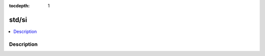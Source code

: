 :tocdepth: 1

.. index:: module: std/si

******
std/si
******

.. contents::
   :local:
   :backlinks: entry
   :depth: 2

Description
-----------

.. dry:module:: std/si
